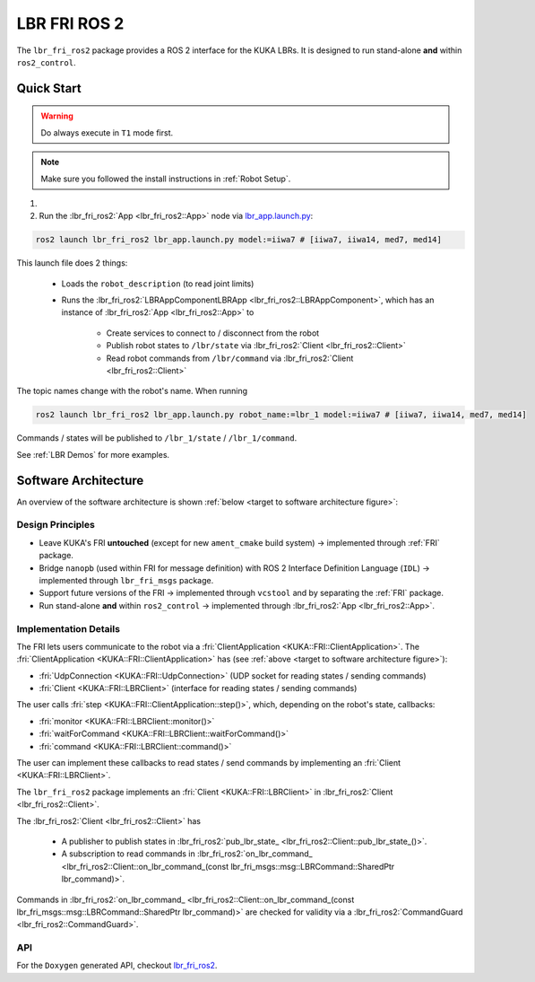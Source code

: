 LBR FRI ROS 2
=============
The ``lbr_fri_ros2`` package provides a ROS 2 interface for the KUKA LBRs. It is designed to run stand-alone **and** within ``ros2_control``.

Quick Start
-----------
.. warning::
    Do always execute in ``T1`` mode first.

.. note::
    Make sure you followed the install instructions in :ref:`Robot Setup`.

#. .. dropdown:: Launch the ``LBRServer`` application on the ``KUKA smartPAD``

    .. thumbnail:: ../../lbr_demos/doc/img/applications_lbr_server.png

#. Run the :lbr_fri_ros2:`App <lbr_fri_ros2::App>` node via `lbr_app.launch.py <https://github.com/lbr-stack/lbr_fri_ros2_stack/blob/humble/lbr_fri_ros2/launch/app.launch.py>`_:

.. code-block:: bash

    ros2 launch lbr_fri_ros2 lbr_app.launch.py model:=iiwa7 # [iiwa7, iiwa14, med7, med14]

This launch file does 2 things:

    - Loads the ``robot_description`` (to read joint limits)
    - Runs the :lbr_fri_ros2:`LBRAppComponentLBRApp <lbr_fri_ros2::LBRAppComponent>`, which has an instance of :lbr_fri_ros2:`App <lbr_fri_ros2::App>` to
        
        - Create services to connect to / disconnect from the robot
        - Publish robot states to ``/lbr/state`` via :lbr_fri_ros2:`Client <lbr_fri_ros2::Client>`
        - Read robot commands from ``/lbr/command`` via :lbr_fri_ros2:`Client <lbr_fri_ros2::Client>`

The topic names change with the robot's name. When running

.. code-block:: bash

    ros2 launch lbr_fri_ros2 lbr_app.launch.py robot_name:=lbr_1 model:=iiwa7 # [iiwa7, iiwa14, med7, med14]

Commands / states will be published to ``/lbr_1/state`` / ``/lbr_1/command``.

See :ref:`LBR Demos` for more examples.

Software Architecture
---------------------
An overview of the software architecture is shown :ref:`below <target to software architecture figure>`:

.. _target to software architecture figure:
.. thumbnail:: img/lbr_fri_ros2.drawio.svg
    :alt: lbr_fri_ros2

Design Principles
~~~~~~~~~~~~~~~~~
- Leave KUKA's FRI **untouched** (except for new ``ament_cmake`` build system) -> implemented through :ref:`FRI` package.
- Bridge ``nanopb`` (used within FRI for message definition) with ROS 2 Interface Definition Language (``IDL``) -> implemented through ``lbr_fri_msgs`` package.
- Support future versions of the FRI -> implemented through ``vcstool`` and by separating the :ref:`FRI` package.
- Run stand-alone **and** within ``ros2_control`` -> implemented through :lbr_fri_ros2:`App <lbr_fri_ros2::App>`.

Implementation Details
~~~~~~~~~~~~~~~~~~~~~~
The FRI lets users communicate to the robot via a :fri:`ClientApplication <KUKA::FRI::ClientApplication>`. The :fri:`ClientApplication <KUKA::FRI::ClientApplication>` has (see :ref:`above <target to software architecture figure>`):

- :fri:`UdpConnection <KUKA::FRI::UdpConnection>` (UDP socket for reading states / sending commands)
- :fri:`Client <KUKA::FRI::LBRClient>` (interface for reading states / sending commands)

The user calls :fri:`step <KUKA::FRI::ClientApplication::step()>`, which, depending on the robot's state, callbacks:

- :fri:`monitor <KUKA::FRI::LBRClient::monitor()>`
- :fri:`waitForCommand <KUKA::FRI::LBRClient::waitForCommand()>`
- :fri:`command <KUKA::FRI::LBRClient::command()>`

The user can implement these callbacks to read states / send commands by implementing an :fri:`Client <KUKA::FRI::LBRClient>`.

The ``lbr_fri_ros2`` package implements an :fri:`Client <KUKA::FRI::LBRClient>` in :lbr_fri_ros2:`Client <lbr_fri_ros2::Client>`.

The :lbr_fri_ros2:`Client <lbr_fri_ros2::Client>` has

 - A publisher to publish states in :lbr_fri_ros2:`pub_lbr_state_ <lbr_fri_ros2::Client::pub_lbr_state_()>`.
 - A subscription to read commands in :lbr_fri_ros2:`on_lbr_command_ <lbr_fri_ros2::Client::on_lbr_command_(const lbr_fri_msgs::msg::LBRCommand::SharedPtr lbr_command)>`.

Commands in :lbr_fri_ros2:`on_lbr_command_ <lbr_fri_ros2::Client::on_lbr_command_(const lbr_fri_msgs::msg::LBRCommand::SharedPtr lbr_command)>` are checked for validity via a :lbr_fri_ros2:`CommandGuard <lbr_fri_ros2::CommandGuard>`.

API
~~~
For the ``Doxygen`` generated API, checkout `lbr_fri_ros2 <../../../docs/doxygen/lbr_fri_ros2/html/hierarchy.html>`_.
